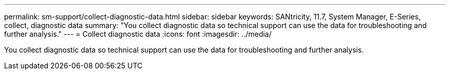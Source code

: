 ---
permalink: sm-support/collect-diagnostic-data.html
sidebar: sidebar
keywords: SANtricity, 11.7, System Manager, E-Series, collect, diagnostic data
summary: "You collect diagnostic data so technical support can use the data for troubleshooting and further analysis."
---
= Collect diagnostic data
:icons: font
:imagesdir: ../media/

[.lead]
You collect diagnostic data so technical support can use the data for troubleshooting and further analysis.
